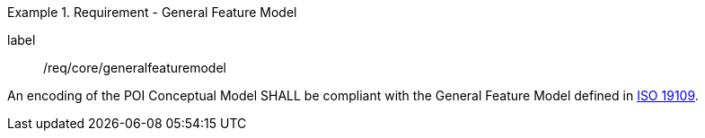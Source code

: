 [[req_core_general_feature_model]]
.Requirement - General Feature Model
[requirement]
====
[%metadata]
label:: /req/core/generalfeaturemodel
[.component,class=part]
--
An encoding of the POI Conceptual Model SHALL be compliant with the General Feature Model defined in <<ISO19109,ISO 19109>>.
--
====
